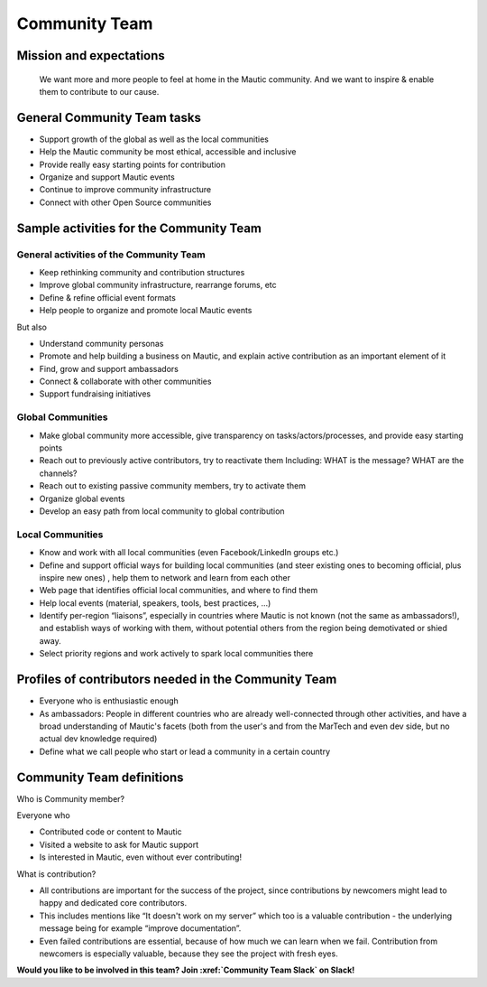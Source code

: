 Community Team
##############

Mission and expectations
************************

   We want more and more people to feel at home in the Mautic community.
   And we want to inspire & enable them to contribute to our cause.

General Community Team tasks
****************************

-  Support growth of the global as well as the local communities
-  Help the Mautic community be most ethical, accessible and inclusive
-  Provide really easy starting points for contribution
-  Organize and support Mautic events
-  Continue to improve community infrastructure
-  Connect with other Open Source communities

Sample activities for the Community Team
****************************************

General activities of the Community Team
========================================

-  Keep rethinking community and contribution structures
-  Improve global community infrastructure, rearrange forums, etc
-  Define & refine official event formats
-  Help people to organize and promote local Mautic events

But also

-  Understand community personas
-  Promote and help building a business on Mautic, and explain active
   contribution as an important element of it
-  Find, grow and support ambassadors
-  Connect & collaborate with other communities
-  Support fundraising initiatives

Global Communities
==================

-  Make global community more accessible, give transparency on
   tasks/actors/processes, and provide easy starting points
-  Reach out to previously active contributors, try to reactivate them
   Including: WHAT is the message? WHAT are the channels?
-  Reach out to existing passive community members, try to activate them
-  Organize global events
-  Develop an easy path from local community to global contribution

Local Communities
=================

-  Know and work with all local communities (even Facebook/LinkedIn groups etc.)
-  Define and support official ways for building local communities (and steer existing ones to becoming official, plus inspire new ones) , help them to network and learn from each other
-  Web page that identifies official local communities, and where to find them
-  Help local events (material, speakers, tools, best practices, ...)
-  Identify per-region “liaisons”, especially in countries where Mautic is not known (not the same as ambassadors!), and establish ways of working with them, without potential others from the region being demotivated or shied away.
-  Select priority regions and work actively to spark local communities there

Profiles of contributors needed in the Community Team
*****************************************************

-  Everyone who is enthusiastic enough
-  As ambassadors: People in different countries who are already well-connected through other activities, and have a broad understanding of Mautic's facets (both from the user's and from the MarTech and even dev side, but no actual dev knowledge required)
-  Define what we call people who start or lead a community in a certain
   country

Community Team definitions
**************************

Who is Community member?

Everyone who

-  Contributed code or content to Mautic
-  Visited a website to ask for Mautic support
-  Is interested in Mautic, even without ever contributing!

What is contribution?

-  All contributions are important for the success of the project, since contributions by newcomers might lead to happy and dedicated core contributors.
-  This includes mentions like “It doesn't work on my server” which too is a valuable contribution - the underlying message being for example “improve documentation”.
-  Even failed contributions are essential, because of how much we can learn when we fail. Contribution from newcomers is especially valuable, because they see the project with fresh eyes.

**Would you like to be involved in this team? Join :xref:`Community Team Slack` on Slack!**
